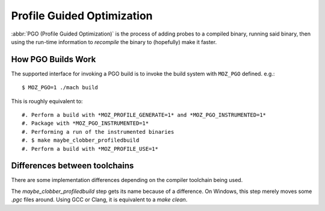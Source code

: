 .. _pgo:

===========================
Profile Guided Optimization
===========================

:abbr:`PGO (Profile Guided Optimization)` is the process of adding
probes to a compiled binary, running said binary, then using the
run-time information to *recompile* the binary to (hopefully) make it
faster.

How PGO Builds Work
===================

The supported interface for invoking a PGO build is to invoke the build system
with ``MOZ_PGO`` defined. e.g.::

    $ MOZ_PGO=1 ./mach build

This is roughly equivalent to::

#. Perform a build with *MOZ_PROFILE_GENERATE=1* and *MOZ_PGO_INSTRUMENTED=1*
#. Package with *MOZ_PGO_INSTRUMENTED=1*
#. Performing a run of the instrumented binaries
#. $ make maybe_clobber_profiledbuild
#. Perform a build with *MOZ_PROFILE_USE=1*

Differences between toolchains
==============================

There are some implementation differences depending on the compiler
toolchain being used.

The *maybe_clobber_profiledbuild* step gets its name because of a
difference. On Windows, this step merely moves some *.pgc* files around.
Using GCC or Clang, it is equivalent to a *make clean*.
